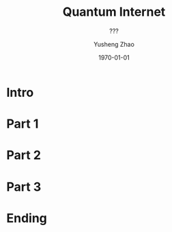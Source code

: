 #+OPTIONS: H:2 toc:t ^:nil tags:t f:t
#+AUTHOR: Yusheng Zhao
#+EMAIL: yusheng.zhao@stonybrook.edu
#+DATE: \today
#+TITLE: Quantum Internet
#+SUBTITLE: ???
#+Description: A brief discussion of quantum internet
#+BEAMER_THEME: Berlin
#+BEAMER_FONT_THEME: professionalfonts
#+startup: beamer
#+LATEX_CLASS: beamer
#+LATEX_CLASS_OPTIONS: [presentation, smaller]
#+LATEX_HEADER: \usepackage{braket}
#+COLUMNS: %40ITEM %10BEAMER_env(Env) %9BEAMER_envargs(Env Args) %4BEAMER_col(Col) %10BEAMER_extra(Extra)
* Intro
* Part 1
* Part 2
* Part 3
* Ending
